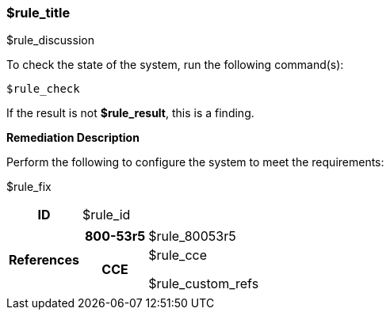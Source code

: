 === $rule_title

$rule_discussion

To check the state of the system, run the following command(s):
[source,bash]
----
$rule_check
----

If the result is not *$rule_result*, this is a finding.

====
**Remediation Description**

Perform the following to configure the system to meet the requirements:

$rule_fix
====

[cols="15%h, 85%a"]
|===

|ID
|$rule_id

|References
|

[cols="20%h,80%a"]
[frame="none"]
[grid="cols"]
!===

!800-53r5
!$rule_80053r5

ifdef::show_171[]
!800-171r2
!$rule_800171
endif::[]

ifdef::show_STIG[]
!DISA STIG(s)
!$rule_disa_stig
endif::[]

ifdef::show_CIS[]
$rule_cis
endif::[]

!CCE
!$rule_cce

$rule_custom_refs

ifdef::show_tags[]
!TAGS
!$rule_tags
endif::[]

!===

|
|===
